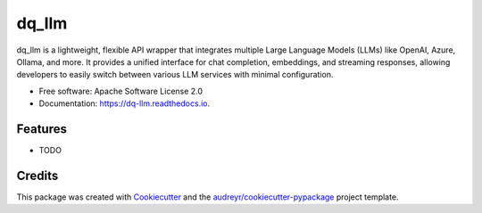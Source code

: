 ======
dq_llm
======


.. image:: https://img.shields.io/pypi/v/dq_llm.svg
        :target: https://pypi.python.org/pypi/dq_llm

.. image:: https://img.shields.io/travis/shivakharbanda/dq_llm.svg
        :target: https://travis-ci.com/shivakharbanda/dq_llm

.. image:: https://readthedocs.org/projects/dq-llm/badge/?version=latest
        :target: https://dq-llm.readthedocs.io/en/latest/?version=latest
        :alt: Documentation Status




dq_llm  is a lightweight, flexible API wrapper that integrates multiple Large Language Models (LLMs) like OpenAI, Azure, Ollama, and more. It provides a unified interface for chat completion, embeddings, and streaming responses, allowing developers to easily switch between various LLM services with minimal configuration.


* Free software: Apache Software License 2.0
* Documentation: https://dq-llm.readthedocs.io.


Features
--------

* TODO

Credits
-------

This package was created with Cookiecutter_ and the `audreyr/cookiecutter-pypackage`_ project template.

.. _Cookiecutter: https://github.com/audreyr/cookiecutter
.. _`audreyr/cookiecutter-pypackage`: https://github.com/audreyr/cookiecutter-pypackage
